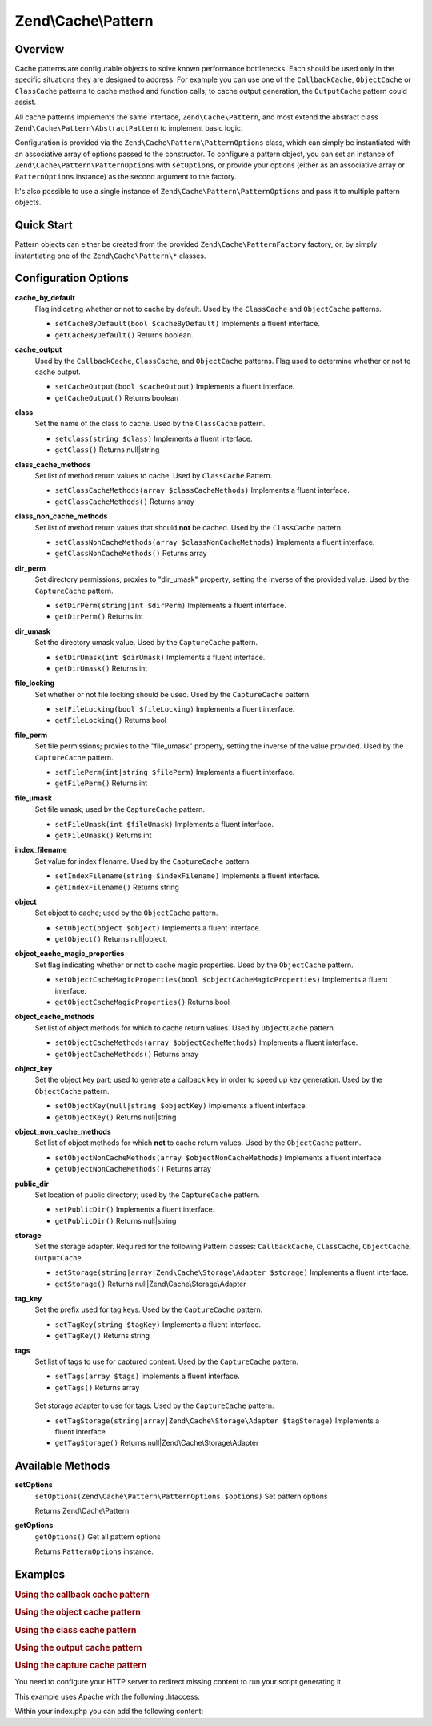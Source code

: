 .. _zend.cache.pattern:

Zend\\Cache\\Pattern
====================

.. _zend.cache.pattern.intro:

Overview
--------

Cache patterns are configurable objects to solve known performance bottlenecks. Each should be used only in the specific situations they are designed to address. For example you can use one of the ``CallbackCache``, ``ObjectCache`` or ``ClassCache`` patterns to cache method and function calls; to cache output generation, the ``OutputCache`` pattern could assist.

All cache patterns implements the same interface, ``Zend\Cache\Pattern``, and most extend the abstract class ``Zend\Cache\Pattern\AbstractPattern`` to implement basic logic.

Configuration is provided via the ``Zend\Cache\Pattern\PatternOptions`` class, which can simply be instantiated with an associative array of options passed to the constructor. To configure a pattern object, you can set an instance of ``Zend\Cache\Pattern\PatternOptions`` with ``setOptions``, or provide your options (either as an associative array or ``PatternOptions`` instance) as the second argument to the factory.

It's also possible to use a single instance of ``Zend\Cache\Pattern\PatternOptions`` and pass it to multiple pattern objects.

.. _zend.cache.pattern.quick-start:

Quick Start
-----------

Pattern objects can either be created from the provided ``Zend\Cache\PatternFactory`` factory, or, by simply instantiating one of the ``Zend\Cache\Pattern\*`` classes.

.. code-block:: php
   :linenos:

   use Zend\Cache\PatternFactory;
   use Zend\Cache\Pattern\PatternOptions;

   // Via the factory:
   $callbackCache = PatternFactory::factory('callback', array(
       'storage'      => 'apc',
       'cache_output' => true,
   ));

   // OR, the equivalent manual instantiation:
   $callbackCache = new \Zend\Cache\Pattern\CallbackCache();
   $callbackCache->setOptions(new PatternOptions(array(
       'storage'      => 'apc',
       'cache_output' => true,
   )));

.. _zend.cache.pattern.options:

Configuration Options
---------------------

.. _zend.cache.pattern.options.cache-by-default:

**cache_by_default**
   Flag indicating whether or not to cache by default. Used by the ``ClassCache`` and ``ObjectCache`` patterns.

   - ``setCacheByDefault(bool $cacheByDefault)``
     Implements a fluent interface.

   - ``getCacheByDefault()``
     Returns boolean.

.. _zend.cache.pattern.options.cache-output:

**cache_output**
   Used by the ``CallbackCache``, ``ClassCache``, and ``ObjectCache`` patterns. Flag used to determine whether or not to cache output.

   - ``setCacheOutput(bool $cacheOutput)``
     Implements a fluent interface.

   - ``getCacheOutput()``
     Returns boolean

.. _zend.cache.pattern.options.class:

**class**
   Set the name of the class to cache. Used by the ``ClassCache`` pattern.

   - ``setclass(string $class)``
     Implements a fluent interface.

   - ``getClass()``
     Returns null|string

.. _zend.cache.pattern.options.class-cache-methods:

**class_cache_methods**
   Set list of method return values to cache. Used by ``ClassCache`` Pattern.

   - ``setClassCacheMethods(array $classCacheMethods)``
     Implements a fluent interface.

   - ``getClassCacheMethods()``
     Returns array

.. _zend.cache.pattern.options.class-non-cache-methods:

**class_non_cache_methods**
   Set list of method return values that should **not** be cached. Used by the ``ClassCache`` pattern.

   - ``setClassNonCacheMethods(array $classNonCacheMethods)``
     Implements a fluent interface.

   - ``getClassNonCacheMethods()``
     Returns array

.. _zend.cache.pattern.options.dir-perm:

**dir_perm**
   Set directory permissions; proxies to "dir_umask" property, setting the inverse of the provided value. Used by the ``CaptureCache`` pattern.

   - ``setDirPerm(string|int $dirPerm)``
     Implements a fluent interface.

   - ``getDirPerm()``
     Returns int

.. _zend.cache.pattern.options.dir-umask:

**dir_umask**
   Set the directory umask value. Used by the ``CaptureCache`` pattern.

   - ``setDirUmask(int $dirUmask)``
     Implements a fluent interface.

   - ``getDirUmask()``
     Returns int

.. _zend.cache.pattern.options.file-locking:

**file_locking**
   Set whether or not file locking should be used. Used by the ``CaptureCache`` pattern.

   - ``setFileLocking(bool $fileLocking)``
     Implements a fluent interface.

   - ``getFileLocking()``
     Returns bool

.. _zend.cache.pattern.options.file-perm:

**file_perm**
   Set file permissions; proxies to the "file_umask" property, setting the inverse of the value provided. Used by the ``CaptureCache`` pattern.

   - ``setFilePerm(int|string $filePerm)``
     Implements a fluent interface.

   - ``getFilePerm()``
     Returns int

.. _zend.cache.pattern.pattern-options.methods.set-file-umask:

**file_umask**
   Set file umask; used by the ``CaptureCache`` pattern.

   - ``setFileUmask(int $fileUmask)``
     Implements a fluent interface.

   - ``getFileUmask()``
     Returns int

.. _zend.cache.pattern.options.index-filename:

**index_filename**
   Set value for index filename. Used by the ``CaptureCache`` pattern.

   - ``setIndexFilename(string $indexFilename)``
     Implements a fluent interface.

   - ``getIndexFilename()``
     Returns string

.. _zend.cache.pattern.options.object:

**object**
   Set object to cache; used by the ``ObjectCache`` pattern.

   - ``setObject(object $object)``
     Implements a fluent interface.

   - ``getObject()``
     Returns null|object.

.. _zend.cache.pattern.options.object-cache-magic-properties:

**object_cache_magic_properties**
   Set flag indicating whether or not to cache magic properties. Used by the ``ObjectCache`` pattern.

   - ``setObjectCacheMagicProperties(bool $objectCacheMagicProperties)``
     Implements a fluent interface.

   - ``getObjectCacheMagicProperties()``
     Returns bool

.. _zend.cache.pattern.options.object-cache-methods:

**object_cache_methods**
   Set list of object methods for which to cache return values. Used by ``ObjectCache`` pattern.

   - ``setObjectCacheMethods(array $objectCacheMethods)``
     Implements a fluent interface.

   - ``getObjectCacheMethods()``
     Returns array

.. _zend.cache.pattern.options.object-key:

**object_key**
   Set the object key part; used to generate a callback key in order to speed up key generation. Used by the ``ObjectCache`` pattern.

   - ``setObjectKey(null|string $objectKey)``
     Implements a fluent interface.

   - ``getObjectKey()``
     Returns null|string

.. _zend.cache.pattern.options.object-non-cache-methods:

**object_non_cache_methods**
   Set list of object methods for which **not** to cache return values. Used by the ``ObjectCache`` pattern.

   - ``setObjectNonCacheMethods(array $objectNonCacheMethods)``
     Implements a fluent interface.

   - ``getObjectNonCacheMethods()``
     Returns array

.. _zend.cache.pattern.options.public-dir:

**public_dir**
   Set location of public directory; used by the ``CaptureCache`` pattern.

   - ``setPublicDir()``
     Implements a fluent interface.

   - ``getPublicDir()``
     Returns null|string

.. _zend.cache.pattern.options.storage:

**storage**
   Set the storage adapter. Required for the following Pattern classes: ``CallbackCache``, ``ClassCache``, ``ObjectCache``, ``OutputCache``.

   - ``setStorage(string|array|Zend\Cache\Storage\Adapter $storage)``
     Implements a fluent interface.

   - ``getStorage()``
     Returns null|Zend\\Cache\\Storage\\Adapter

.. _zend.cache.pattern.options.tag-key:

**tag_key**
   Set the prefix used for tag keys. Used by the ``CaptureCache`` pattern.

   - ``setTagKey(string $tagKey)``
     Implements a fluent interface.

   - ``getTagKey()``
     Returns string

.. _zend.cache.pattern.options.tags:

**tags**
   Set list of tags to use for captured content. Used by the ``CaptureCache`` pattern.

   - ``setTags(array $tags)``
     Implements a fluent interface.

   - ``getTags()``
     Returns array

.. _zend.cache.pattern.options.tag-storage:

   Set storage adapter to use for tags. Used by the ``CaptureCache`` pattern.

   - ``setTagStorage(string|array|Zend\Cache\Storage\Adapter $tagStorage)``
     Implements a fluent interface.

   - ``getTagStorage()``
     Returns null|Zend\\Cache\\Storage\\Adapter

.. _zend.cache.pattern.methods:

Available Methods
-----------------

.. _zend.cache.pattern.methods.set-options:

**setOptions**
   ``setOptions(Zend\Cache\Pattern\PatternOptions $options)``
   Set pattern options

   Returns Zend\\Cache\\Pattern

.. _zend.cache.pattern.methods.get-options:

**getOptions**
   ``getOptions()``
   Get all pattern options

   Returns ``PatternOptions`` instance.

.. _zend.cache.pattern.examples:

Examples
--------

.. _zend.cache.pattern.examples.callback:

.. rubric:: Using the callback cache pattern

.. code-block:: php
   :linenos:

   use Zend\Cache\PatternFactory;

   $callbackCache = PatternFactory::factory('callback', array(
       'storage' => 'apc'
   ));

   // Calls and caches the function doResourceIntensiceStuff with three arguments
   // and returns result
   $result = $callbackCache->call('doResourceIntensiveStuff', array(
       'argument1',
       'argument2',
       'argumentN',
   ));

.. _zend.cache.pattern.examples.object:

.. rubric:: Using the object cache pattern

.. code-block:: php
   :linenos:

   use Zend\Cache\PatternFactory;

   $object      = new MyObject();
   $objectProxy = PatternFactory::factory('object', array(
       'object'  => $object,
       'storage' => 'apc',
   ));

   // Calls and caches $object->doResourceIntensiveStuff with three arguments
   // and returns result
   $result = $objectProxy->doResourceIntensiveStuff('argument1', 'argument2', 'argumentN');

.. _zend.cache.pattern.examples.class:

.. rubric:: Using the class cache pattern

.. code-block:: php
   :linenos:

   use Zend\Cache\PatternFactory;

   $classProxy = PatternFactory::factory('class', array(
       'class'   => 'MyClass',
       'storage' => 'apc',
   ));

   // Calls and caches MyClass::doResourceIntensiveStuff with three arguments
   // and returns result
   $result = $classProxy->doResourceIntensiveStuff('argument1', 'argument2', 'argumentN');

.. _zend.cache.pattern.examples.output:

.. rubric:: Using the output cache pattern

.. code-block:: php
   :linenos:

   use Zend\Cache\PatternFactory;

   $outputCache = PatternFactory::factory('output', array(
       'storage' => 'filesystem',
   ));

   // Start capturing all output (excluding headers) and write it to storage.
   // If there is already a cached item with the same key it will be
   // output and return true, else false.
   if ($outputCache->start('MyUniqueKey') === false) {
       echo 'cache output since: ' . date('H:i:s') . "<br />\n";

       // end capturing output, write content to cache storage and display
       // captured content
       $outputCache->end();
   }

   echo 'This output is never cached.';

.. _zend.cache.pattern.examples.capture:

.. rubric:: Using the capture cache pattern

You need to configure your HTTP server to redirect missing content to run your script generating it.

This example uses Apache with the following .htaccess:

.. code-block:: text
   :linenos:

   ErrorDocument 404 /index.php

Within your index.php you can add the following content:

.. code-block:: php
   :linenos:

   use Zend\Cache\PatternFactory;

   $capture = PatternFactory::factory('capture', array(
       'public_dir' => __DIR__,
   ));

   // Start capturing all output excl. headers. and write to public directory
   // If the request was already written the file will be overwritten.
   $capture->start();

   // do stuff to dynamically generate output



